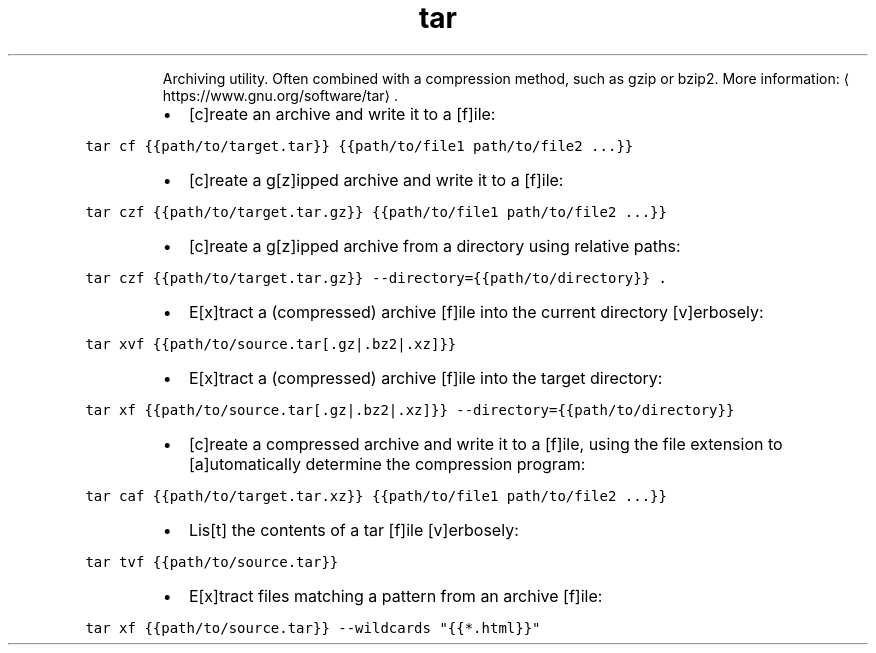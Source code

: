 .TH tar
.PP
.RS
Archiving utility.
Often combined with a compression method, such as gzip or bzip2.
More information: \[la]https://www.gnu.org/software/tar\[ra]\&.
.RE
.RS
.IP \(bu 2
[c]reate an archive and write it to a [f]ile:
.RE
.PP
\fB\fCtar cf {{path/to/target.tar}} {{path/to/file1 path/to/file2 ...}}\fR
.RS
.IP \(bu 2
[c]reate a g[z]ipped archive and write it to a [f]ile:
.RE
.PP
\fB\fCtar czf {{path/to/target.tar.gz}} {{path/to/file1 path/to/file2 ...}}\fR
.RS
.IP \(bu 2
[c]reate a g[z]ipped archive from a directory using relative paths:
.RE
.PP
\fB\fCtar czf {{path/to/target.tar.gz}} \-\-directory={{path/to/directory}} .\fR
.RS
.IP \(bu 2
E[x]tract a (compressed) archive [f]ile into the current directory [v]erbosely:
.RE
.PP
\fB\fCtar xvf {{path/to/source.tar[.gz|.bz2|.xz]}}\fR
.RS
.IP \(bu 2
E[x]tract a (compressed) archive [f]ile into the target directory:
.RE
.PP
\fB\fCtar xf {{path/to/source.tar[.gz|.bz2|.xz]}} \-\-directory={{path/to/directory}}\fR
.RS
.IP \(bu 2
[c]reate a compressed archive and write it to a [f]ile, using the file extension to [a]utomatically determine the compression program:
.RE
.PP
\fB\fCtar caf {{path/to/target.tar.xz}} {{path/to/file1 path/to/file2 ...}}\fR
.RS
.IP \(bu 2
Lis[t] the contents of a tar [f]ile [v]erbosely:
.RE
.PP
\fB\fCtar tvf {{path/to/source.tar}}\fR
.RS
.IP \(bu 2
E[x]tract files matching a pattern from an archive [f]ile:
.RE
.PP
\fB\fCtar xf {{path/to/source.tar}} \-\-wildcards "{{*.html}}"\fR
